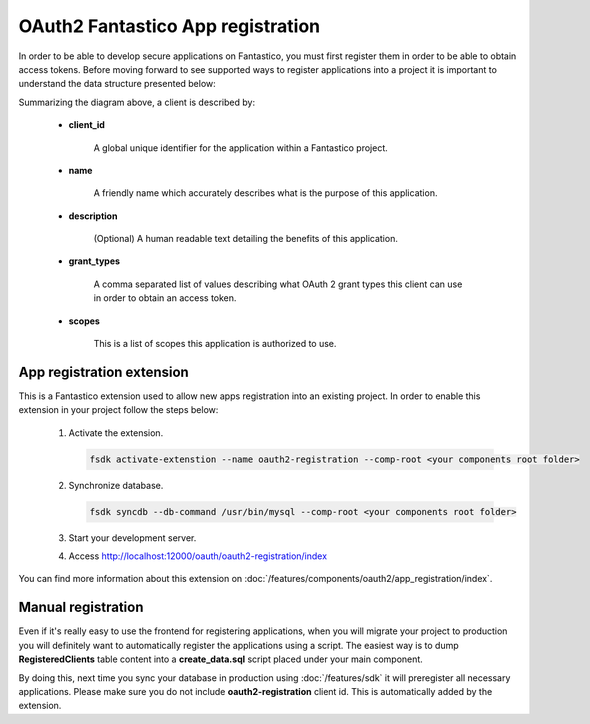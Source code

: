 OAuth2 Fantastico App registration
==================================

In order to be able to develop secure applications on Fantastico, you must first register them in order to be able to obtain
access tokens. Before moving forward to see supported ways to register applications into a project it is important to understand
the data structure presented below:

.. image:: /images/oauth2/clients_storage.png

Summarizing the diagram above, a client is described by:

   * **client_id**

      A global unique identifier for the application within a Fantastico project.

   * **name**

      A friendly name which accurately describes what is the purpose of this application.

   * **description**

      (Optional) A human readable text detailing the benefits of this application.

   * **grant_types**

      A comma separated list of values describing what OAuth 2 grant types this client can use in order to obtain an access token.

   * **scopes**

      This is a list of scopes this application is authorized to use.

App registration extension
--------------------------

This is a Fantastico extension used to allow new apps registration into an existing project. In order to enable this extension
in your project follow the steps below:

   #. Activate the extension.

      .. code-block:: bash

         fsdk activate-extenstion --name oauth2-registration --comp-root <your components root folder>

   #. Synchronize database.

      .. code-block:: bash

         fsdk syncdb --db-command /usr/bin/mysql --comp-root <your components root folder>

   #. Start your development server.

   #. Access http://localhost:12000/oauth/oauth2-registration/index

You can find more information about this extension on :doc:`/features/components/oauth2/app_registration/index`.

Manual registration
-------------------

Even if it's really easy to use the frontend for registering applications, when you will migrate your project to production
you will definitely want to automatically register the applications using a script. The easiest way is to dump **RegisteredClients**
table content into a **create_data.sql** script placed under your main component.

By doing this, next time you sync your database in production using :doc:`/features/sdk` it will preregister all necessary
applications. Please make sure you do not include **oauth2-registration** client id. This is automatically added by the extension.